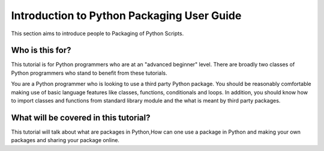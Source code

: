 ===========================================
Introduction to Python Packaging User Guide
===========================================

This section aims to introduce people to Packaging of Python Scripts. 

Who is this for?
~~~~~~~~~~~~~~~~~
This tutorial is for Python programmers who are at an "advanced beginner" level. There are broadly two classes of Python programmers who stand to benefit from these tutorials.

You are a Python programmer who is looking to use a third party Python package. You should be reasonably comfortable making use of basic language features like classes, functions, conditionals and loops. In addition, you should know how to import classes and functions from standard library module and the what is meant by third party packages.


What will be covered in this tutorial?
~~~~~~~~~~~~~~~~~~~~~~~~~~~~~~~~~~~~~~

This tutorial will talk about what are packages in Python,How can one use a package in Python and making your own packages and sharing your package online. 
